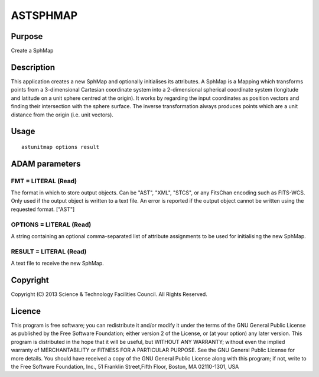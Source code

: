 

ASTSPHMAP
=========


Purpose
~~~~~~~
Create a SphMap


Description
~~~~~~~~~~~
This application creates a new SphMap and optionally initialises its
attributes. A SphMap is a Mapping which transforms points from a
3-dimensional Cartesian coordinate system into a 2-dimensional
spherical coordinate system (longitude and latitude on a unit sphere
centred at the origin). It works by regarding the input coordinates as
position vectors and finding their intersection with the sphere
surface. The inverse transformation always produces points which are a
unit distance from the origin (i.e. unit vectors).


Usage
~~~~~


::

    
       astunitmap options result
       



ADAM parameters
~~~~~~~~~~~~~~~



FMT = LITERAL (Read)
````````````````````
The format in which to store output objects. Can be "AST", "XML",
"STCS", or any FitsChan encoding such as FITS-WCS. Only used if the
output object is written to a text file. An error is reported if the
output object cannot be written using the requested format. ["AST"]



OPTIONS = LITERAL (Read)
````````````````````````
A string containing an optional comma-separated list of attribute
assignments to be used for initialising the new SphMap.



RESULT = LITERAL (Read)
```````````````````````
A text file to receive the new SphMap.



Copyright
~~~~~~~~~
Copyright (C) 2013 Science & Technology Facilities Council. All Rights
Reserved.


Licence
~~~~~~~
This program is free software; you can redistribute it and/or modify
it under the terms of the GNU General Public License as published by
the Free Software Foundation; either version 2 of the License, or (at
your option) any later version.
This program is distributed in the hope that it will be useful, but
WITHOUT ANY WARRANTY; without even the implied warranty of
MERCHANTABILITY or FITNESS FOR A PARTICULAR PURPOSE. See the GNU
General Public License for more details.
You should have received a copy of the GNU General Public License
along with this program; if not, write to the Free Software
Foundation, Inc., 51 Franklin Street,Fifth Floor, Boston, MA
02110-1301, USA


